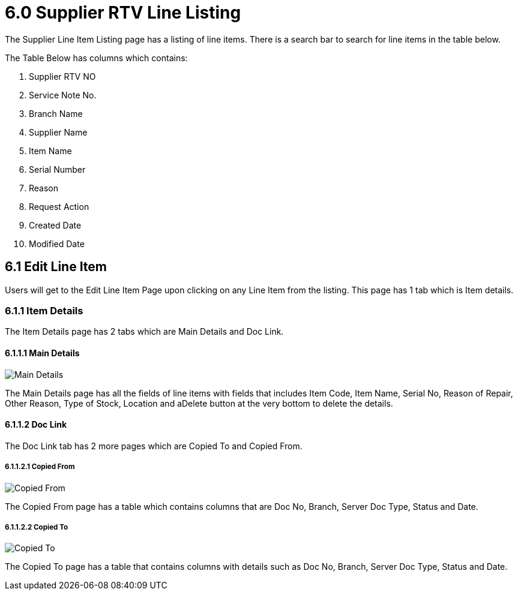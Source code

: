 [#h3_internal-rma-applet_supplier_listing]
= 6.0 Supplier RTV Line Listing

The Supplier Line Item Listing page has a listing of line items. There is a search bar to search for line items in the table below.

The Table Below has columns which contains:

a. Supplier RTV NO
b. Service Note No.
c. Branch Name
d. Supplier Name
e. Item Name
f. Serial Number
g. Reason
h. Request Action
i. Created Date
j. Modified Date

== 6.1 Edit Line Item

Users will get to the Edit Line Item Page upon clicking on any Line Item from the listing. This page has 1 tab which is Item details.

=== 6.1.1 Item Details

The Item Details page has 2 tabs which are Main Details and Doc Link.

==== 6.1.1.1 Main Details

image::EditLineItem-ItemDetails-MainDetails.png[Main Details, align = "center"]

The Main Details page has all the fields of line items with fields that includes Item Code, Item Name, Serial No, Reason of Repair, Other Reason, Type of Stock, Location and aDelete button at the very bottom to delete the details.

==== 6.1.1.2 Doc Link

The Doc Link tab has 2 more pages which are Copied To and Copied From.

===== 6.1.1.2.1 Copied From

image::EditLineItem-ItemDetails-DocLink-CopiedFrom.png[Copied From, align = "center"]

The Copied From page has a table which contains columns that are Doc No, Branch, Server Doc Type, Status and Date.

===== 6.1.1.2.2 Copied To

image::EditLineItem-ItemDetails-DocLink-CopiedTo.png[Copied To, align = "center"]

The Copied To page has a table that contains columns with details such as Doc No, Branch, Server Doc Type, Status and Date.
